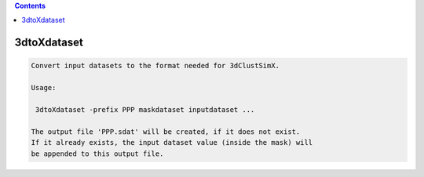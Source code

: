 .. contents:: 
    :depth: 4 

************
3dtoXdataset
************

.. code-block:: none

    
    Convert input datasets to the format needed for 3dClustSimX.
    
    Usage:
    
     3dtoXdataset -prefix PPP maskdataset inputdataset ...
    
    The output file 'PPP.sdat' will be created, if it does not exist.
    If it already exists, the input dataset value (inside the mask) will
    be appended to this output file.
